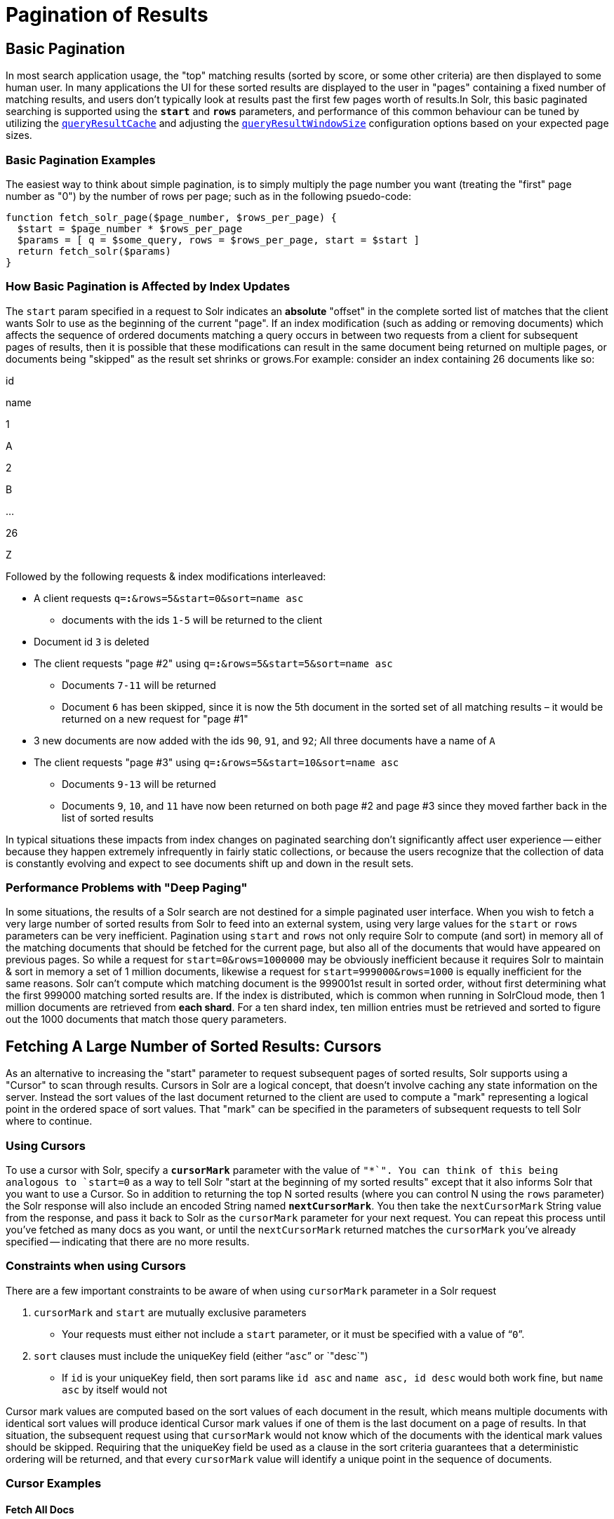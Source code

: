 = Pagination of Results
:page-shortname: pagination-of-results
:page-permalink: pagination-of-results.html

[[PaginationofResults-BasicPagination]]
== Basic Pagination

In most search application usage, the "top" matching results (sorted by score, or some other criteria) are then displayed to some human user. In many applications the UI for these sorted results are displayed to the user in "pages" containing a fixed number of matching results, and users don't typically look at results past the first few pages worth of results.In Solr, this basic paginated searching is supported using the *`start`* and *`rows`* parameters, and performance of this common behaviour can be tuned by utilizing the <<query-settings-in-solrconfig.adoc#QuerySettingsinSolrConfig-queryResultCache,`queryResultCache`>> and adjusting the <<query-settings-in-solrconfig.adoc#QuerySettingsinSolrConfig-queryResultWindowSize,`queryResultWindowSize`>> configuration options based on your expected page sizes.

[[PaginationofResults-BasicPaginationExamples]]
=== Basic Pagination Examples

The easiest way to think about simple pagination, is to simply multiply the page number you want (treating the "first" page number as "0") by the number of rows per page; such as in the following psuedo-code:

[source,plain]
----
function fetch_solr_page($page_number, $rows_per_page) {
  $start = $page_number * $rows_per_page
  $params = [ q = $some_query, rows = $rows_per_page, start = $start ]
  return fetch_solr($params)
}
----

[[PaginationofResults-HowBasicPaginationisAffectedbyIndexUpdates]]
=== How Basic Pagination is Affected by Index Updates

The `start` param specified in a request to Solr indicates an *absolute* "offset" in the complete sorted list of matches that the client wants Solr to use as the beginning of the current "page". If an index modification (such as adding or removing documents) which affects the sequence of ordered documents matching a query occurs in between two requests from a client for subsequent pages of results, then it is possible that these modifications can result in the same document being returned on multiple pages, or documents being "skipped" as the result set shrinks or grows.For example: consider an index containing 26 documents like so:

id

name

1

A

2

B

...

26

Z

Followed by the following requests & index modifications interleaved:

* A client requests `q=*:*&rows=5&start=0&sort=name asc`
** documents with the ids `1-5` will be returned to the client
* Document id `3` is deleted
* The client requests "page #2" using `q=*:*&rows=5&start=5&sort=name asc`
** Documents `7-11` will be returned
** Document `6` has been skipped, since it is now the 5th document in the sorted set of all matching results – it would be returned on a new request for "page #1"
* 3 new documents are now added with the ids `90`, `91`, and `92`; All three documents have a name of `A`
* The client requests "page #3" using `q=*:*&rows=5&start=10&sort=name asc`
** Documents `9-13` will be returned
** Documents `9`, `10`, and `11` have now been returned on both page #2 and page #3 since they moved farther back in the list of sorted results

In typical situations these impacts from index changes on paginated searching don't significantly affect user experience -- either because they happen extremely infrequently in fairly static collections, or because the users recognize that the collection of data is constantly evolving and expect to see documents shift up and down in the result sets.

// OLD_CONFLUENCE_ID: PaginationofResults-PerformanceProblemswith"DeepPaging"

[[PaginationofResults-PerformanceProblemswith_DeepPaging_]]
=== Performance Problems with "Deep Paging"

In some situations, the results of a Solr search are not destined for a simple paginated user interface. When you wish to fetch a very large number of sorted results from Solr to feed into an external system, using very large values for the `start` or `rows` parameters can be very inefficient. Pagination using `start` and `rows` not only require Solr to compute (and sort) in memory all of the matching documents that should be fetched for the current page, but also all of the documents that would have appeared on previous pages. So while a request for `start=0&rows=1000000` may be obviously inefficient because it requires Solr to maintain & sort in memory a set of 1 million documents, likewise a request for `start=999000&rows=1000` is equally inefficient for the same reasons. Solr can't compute which matching document is the 999001st result in sorted order, without first determining what the first 999000 matching sorted results are. If the index is distributed, which is common when running in SolrCloud mode, then 1 million documents are retrieved from **each shard**. For a ten shard index, ten million entries must be retrieved and sorted to figure out the 1000 documents that match those query parameters.

// OLD_CONFLUENCE_ID: PaginationofResults-FetchingALargeNumberofSortedResults:Cursors

[[PaginationofResults-FetchingALargeNumberofSortedResults_Cursors]]
== Fetching A Large Number of Sorted Results: Cursors

As an alternative to increasing the "start" parameter to request subsequent pages of sorted results, Solr supports using a "Cursor" to scan through results. Cursors in Solr are a logical concept, that doesn't involve caching any state information on the server. Instead the sort values of the last document returned to the client are used to compute a "mark" representing a logical point in the ordered space of sort values. That "mark" can be specified in the parameters of subsequent requests to tell Solr where to continue.

[[PaginationofResults-UsingCursors]]
=== Using Cursors

To use a cursor with Solr, specify a *`cursorMark`* parameter with the value of `"*`". You can think of this being analogous to `start=0` as a way to tell Solr "start at the beginning of my sorted results" except that it also informs Solr that you want to use a Cursor. So in addition to returning the top N sorted results (where you can control N using the `rows` parameter) the Solr response will also include an encoded String named **`nextCursorMark`**. You then take the `nextCursorMark` String value from the response, and pass it back to Solr as the `cursorMark` parameter for your next request. You can repeat this process until you've fetched as many docs as you want, or until the `nextCursorMark` returned matches the `cursorMark` you've already specified -- indicating that there are no more results.

[[PaginationofResults-ConstraintswhenusingCursors]]
=== Constraints when using Cursors

There are a few important constraints to be aware of when using `cursorMark` parameter in a Solr request

// TODO: This 'ol' has problematic nested lists inside of it, needs manual editing

1.  `cursorMark` and `start` are mutually exclusive parameters
* Your requests must either not include a `start` parameter, or it must be specified with a value of "```0```".
2.  `sort` clauses must include the uniqueKey field (either "```asc```" or `"desc`")
* If `id` is your uniqueKey field, then sort params like `id asc` and `name asc, id desc` would both work fine, but `name asc` by itself would not

Cursor mark values are computed based on the sort values of each document in the result, which means multiple documents with identical sort values will produce identical Cursor mark values if one of them is the last document on a page of results. In that situation, the subsequent request using that `cursorMark` would not know which of the documents with the identical mark values should be skipped. Requiring that the uniqueKey field be used as a clause in the sort criteria guarantees that a deterministic ordering will be returned, and that every `cursorMark` value will identify a unique point in the sequence of documents.

[[PaginationofResults-CursorExamples]]
=== Cursor Examples

[[PaginationofResults-FetchAllDocs]]
==== Fetch All Docs

The psuedo-code shown here shows the basic logic involved in fetching all documents matching a query using a cursor:

[source,plain]
----
// when fetching all docs, you might as well use a simple id sort 
// unless you really need the docs to come back in a specific order
$params = [ q => $some_query, sort => 'id asc', rows => $r, cursorMark => '*' ]
$done = false
while (not $done) {
  $results = fetch_solr($params)
  // do something with $results
  if ($params[cursorMark] == $results[nextCursorMark]) {
    $done = true
  }
  $params[cursorMark] = $results[nextCursorMark]
}
----

Using SolrJ, this psuedo-code would be:

[source,java]
----
SolrQuery q = (new SolrQuery(some_query)).setRows(r).setSort(SortClause.asc("id"));
String cursorMark = CursorMarkParams.CURSOR_MARK_START;
boolean done = false;
while (! done) {
  q.set(CursorMarkParams.CURSOR_MARK_PARAM, cursorMark);
  QueryResponse rsp = solrServer.query(q);
  String nextCursorMark = rsp.getNextCursorMark();
  doCustomProcessingOfResults(rsp);
  if (cursorMark.equals(nextCursorMark)) {
    done = true;
  }
  cursorMark = nextCursorMark;
}
----

If you wanted to do this by hand using curl, the sequence of requests would look something like this:

[source,java]
----
$ curl '...&rows=10&sort=id+asc&cursorMark=*'
{
  "response":{"numFound":32,"start":0,"docs":[
    // ... 10 docs here ...
  ]},
  "nextCursorMark":"AoEjR0JQ"}
$ curl '...&rows=10&sort=id+asc&cursorMark=AoEjR0JQ'
{
  "response":{"numFound":32,"start":0,"docs":[
    // ... 10 more docs here ...
  ]},
  "nextCursorMark":"AoEpVkRCREIxQTE2"}
$ curl '...&rows=10&sort=id+asc&cursorMark=AoEpVkRCREIxQTE2'
{
  "response":{"numFound":32,"start":0,"docs":[
    // ... 10 more docs here ...
  ]},
  "nextCursorMark":"AoEmbWF4dG9y"}
$ curl '...&rows=10&sort=id+asc&cursorMark=AoEmbWF4dG9y'
{
  "response":{"numFound":32,"start":0,"docs":[
    // ... 2 docs here because we've reached the end.
  ]},
  "nextCursorMark":"AoEpdmlld3Nvbmlj"}
$ curl '...&rows=10&sort=id+asc&cursorMark=AoEpdmlld3Nvbmlj'
{
  "response":{"numFound":32,"start":0,"docs":[
    // no more docs here, and note that the nextCursorMark 
    // matches the cursorMark param we used
  ]},
  "nextCursorMark":"AoEpdmlld3Nvbmlj"}
----

// OLD_CONFLUENCE_ID: PaginationofResults-FetchfirstNdocs,BasedonPostProcessing

[[PaginationofResults-FetchfirstNdocs_BasedonPostProcessing]]
==== Fetch first N docs, Based on Post Processing

Since the cursor is stateless from Solr's perspective, your client code can stop fetching additional results as soon as you have decided you have enough information:

[source,java]
----
while (! done) {
  q.set(CursorMarkParams.CURSOR_MARK_PARAM, cursorMark);
  QueryResponse rsp = solrServer.query(q);
  String nextCursorMark = rsp.getNextCursorMark();
  boolean hadEnough = doCustomProcessingOfResults(rsp);
  if (hadEnough || cursorMark.equals(nextCursorMark)) {
    done = true;
  }
  cursorMark = nextCursorMark;
}
----

[[PaginationofResults-HowcursorsareAffectedbyIndexUpdates]]
=== How cursors are Affected by Index Updates

Unlike basic pagination, Cursor pagination does not rely on using an absolute "offset" into the completed sorted list of matching documents. Instead, the `cursorMark` specified in a request encapsulates information about the *relative* position of the last document returned, based on the *absolute* sort values of that document. This means that the impact of index modifications is much smaller when using a cursor compared to basic pagination.Consider the same example index described when discussing basic pagination:

id

name

1

A

2

B

...

26

Z

* A client requests `q=*:*&rows=5&start=0&sort=name asc, id asc&cursorMark=*`
** Documents with the ids `1-5` will be returned to the client in order
* Document id `3` is deleted
* The client requests 5 more documents using the `nextCursorMark` from the previous response
** Documents `6-10` will be returned -- the deletion of a document that's already been returned doesn't affect the relative position of the cursor
* 3 new documents are now added with the ids `90`, `91`, and `92`; All three documents have a name of `A`
* The client requests 5 more documents using the `nextCursorMark` from the previous response
** Documents `11-15` will be returned -- the addition of new documents with sort values already past does not affect the relative position of the cursor
* Document id `1` is updated to change it's 'name' to `Q`
* Document id 17 is updated to change it's 'name' to `A`
* The client requests 5 more documents using the `nextCursorMark` from the previous response
** The resulting documents are `16,1,18,19,20` in that order
** Because the sort value of document `1` changed so that it is _after_ the cursor position, the document is returned to the client twice
** Because the sort value of document `17` changed so that it is _before_ the cursor position, the document has been "skipped" and will not be returned to the client as the cursor continues to progress

In a nutshell: When fetching all results matching a query using `cursorMark`, the only way index modifications can result in a document being skipped, or returned twice, is if the sort value of the document changes.

[TIP]
====

One way to ensure that a document will never be returned more then once, is to use the uniqueKey field as the primary (and therefore: only significant) sort criterion.

In this situation, you will be guaranteed that each document is only returned once, no matter how it may be be modified during the use of the cursor.

====

// OLD_CONFLUENCE_ID: PaginationofResults-"Tailing"aCursor

[[PaginationofResults-_Tailing_aCursor]]
=== "Tailing" a Cursor

Because Cursor requests are stateless, and the `cursorMark` values encapsulate the *absolute* sort values of the last document returned from a search, it's possible to "continue" fetching additional results from a cursor that has already reached its end -- if new documents are added (or existing documents are updated) to the end of the results. You can think of this as similar to using something like "`tail -f"` in Unix.The most common examples of how this can be useful is when you have a "timestamp" field recording when a document has been added/updated in your index. Client applications can continuously poll a cursor using a `sort=timestamp asc, id asc` for documents matching a query, and always be notified when a document is added or updated matching the request criteria. Another common example is when you have uniqueKey values that always increase as new documents are created, and you can continuously poll a cursor using `sort=id asc` to be notified about new documents.The psuedo-code for tailing a cursor is only a slight modification from our early example for processing all docs matching a query:

[source,java]
----
while (true) {
  $doneForNow = false
  while (not $doneForNow) {
    $results = fetch_solr($params)
    // do something with $results
    if ($params[cursorMark] == $results[nextCursorMark]) {
      $doneForNow = true
    }
    $params[cursorMark] = $results[nextCursorMark]
  }
  sleep($some_configured_delay) 
}
----
